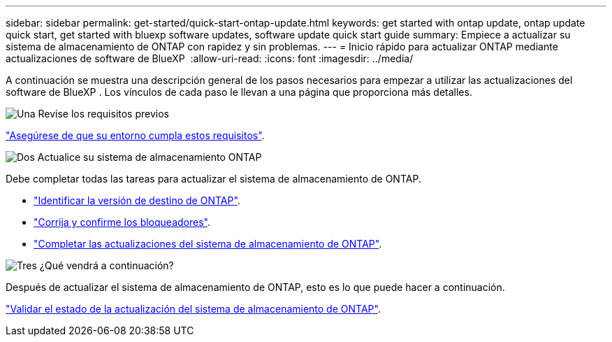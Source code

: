 ---
sidebar: sidebar 
permalink: get-started/quick-start-ontap-update.html 
keywords: get started with ontap update, ontap update quick start, get started with bluexp software updates, software update quick start guide 
summary: Empiece a actualizar su sistema de almacenamiento de ONTAP con rapidez y sin problemas. 
---
= Inicio rápido para actualizar ONTAP mediante actualizaciones de software de BlueXP 
:allow-uri-read: 
:icons: font
:imagesdir: ../media/


[role="lead"]
A continuación se muestra una descripción general de los pasos necesarios para empezar a utilizar las actualizaciones del software de BlueXP . Los vínculos de cada paso le llevan a una página que proporciona más detalles.

.image:https://raw.githubusercontent.com/NetAppDocs/common/main/media/number-1.png["Una"] Revise los requisitos previos
[role="quick-margin-para"]
link:../get-started/prerequisites-ontap-update.html["Asegúrese de que su entorno cumpla estos requisitos"].

.image:https://raw.githubusercontent.com/NetAppDocs/common/main/media/number-2.png["Dos"] Actualice su sistema de almacenamiento ONTAP
[role="quick-margin-para"]
Debe completar todas las tareas para actualizar el sistema de almacenamiento de ONTAP.

[role="quick-margin-list"]
* link:../ONTAP/choose-ontap-910-later.html["Identificar la versión de destino de ONTAP"].
* link:../ONTAP/fix-blockers-warnings.html["Corrija y confirme los bloqueadores"].
* link:../ONTAP/update-storage-system.html["Completar las actualizaciones del sistema de almacenamiento de ONTAP"].


.image:https://raw.githubusercontent.com/NetAppDocs/common/main/media/number-3.png["Tres"] ¿Qué vendrá a continuación?
[role="quick-margin-para"]
Después de actualizar el sistema de almacenamiento de ONTAP, esto es lo que puede hacer a continuación.

[role="quick-margin-para"]
link:../ONTAP/validate-storage-system-update.html["Validar el estado de la actualización del sistema de almacenamiento de ONTAP"].
